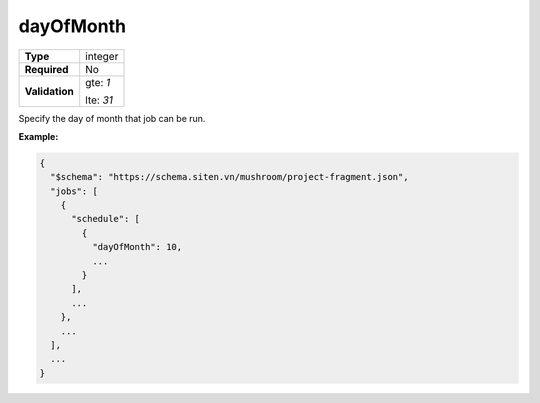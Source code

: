 ############
 dayOfMonth
############

.. list-table::
   :header-rows: 0
   :stub-columns: 1

   -  -  Type
      -  integer

   -  -  Required
      -  No

   -  -  Validation

      -  gte: `1`

         lte: `31`

Specify the day of month that job can be run.

**Example:**

.. code:: javascript

   {
     "$schema": "https://schema.siten.vn/mushroom/project-fragment.json",
     "jobs": [
       {
         "schedule": [
           {
             "dayOfMonth": 10,
             ...
           }
         ],
         ...
       },
       ...
     ],
     ...
   }
